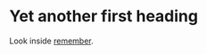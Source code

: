 * Yet another first heading
Look inside [[file:remember.org][remember]].

[[file:./img/Cool_jump.gif]]

[[file:./img/org-mode-unicorn.svg]]

